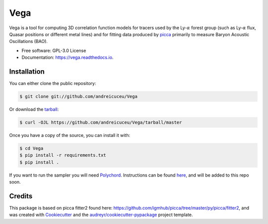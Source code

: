 ====
Vega
====


.. image:: https://img.shields.io/travis/andreicuceu/Vega.svg
        :target: https://travis-ci.com/andreicuceu/Vega

.. image:: https://readthedocs.org/projects/lyafit/badge/?version=latest
        :target: https://vega.readthedocs.io/en/latest/?badge=latest
        :alt: Documentation Status



Vega is a tool for computing 3D correlation function models for tracers used by the Ly-:math:`\alpha` forest group (such as Ly-:math:`\alpha` flux, Quasar positions or different metal lines) and for fitting data produced by `picca <https://github.com/igmhub/picca>`__ primarily to measure Baryon Acoustic Oscillations (BAO).


* Free software: GPL-3.0 License
* Documentation: https://vega.readthedocs.io.

Installation
------------

You can either clone the public repository:

.. code-block:: console

    $ git clone git://github.com/andreicuceu/Vega

Or download the `tarball`_:

.. code-block:: console

    $ curl -OJL https://github.com/andreicuceu/Vega/tarball/master

Once you have a copy of the source, you can install it with:

.. code-block:: console

    $ cd Vega
    $ pip install -r requirements.txt
    $ pip install .

If you want to run the sampler you will need `Polychord`_. Instructions can be found `here`_, and will be added to this repo soon.

.. _tarball: https://github.com/andreicuceu/Vega/tarball/master
.. _Polychord: https://github.com/PolyChord/PolyChordLite
.. _here: https://github.com/andreicuceu/fitter2_tutorial


Credits
-------

This package is based on picca fitter2 found here: https://github.com/igmhub/picca/tree/master/py/picca/fitter2, and was created with Cookiecutter_ and the `audreyr/cookiecutter-pypackage`_ project template.

.. _Cookiecutter: https://github.com/audreyr/cookiecutter
.. _`audreyr/cookiecutter-pypackage`: https://github.com/audreyr/cookiecutter-pypackage
